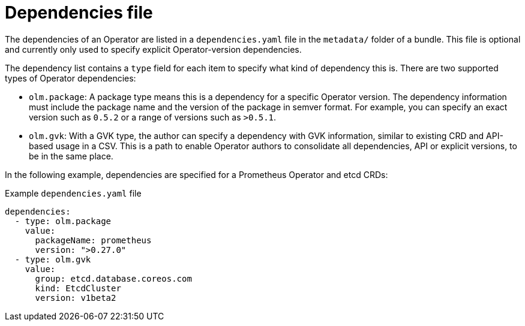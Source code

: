 // Module included in the following assemblies:
//
// * operators/understanding/olm/olm-packaging-format.adoc
// * operators/understanding/olm/olm-understanding-dependency-resolution.adoc

[id="olm-bundle-format-dependencies_{context}"]
= Dependencies file

The dependencies of an Operator are listed in a `dependencies.yaml` file in the
`metadata/` folder of a bundle. This file is optional and currently only used to
specify explicit Operator-version dependencies.

The dependency list contains a `type` field for each item to specify what kind
of dependency this is. There are two supported types of Operator dependencies:

* `olm.package`: A package type means this is a dependency for a specific Operator version. The
dependency information must include the package name and the version of the
package in semver format. For example, you can specify an exact version such as
`0.5.2` or a range of versions such as `>0.5.1`.
* `olm.gvk`: With a GVK type, the author can specify a dependency with GVK
information, similar to existing CRD and API-based usage in a CSV. This is a
path to enable Operator authors to consolidate all dependencies, API or explicit
versions, to be in the same place.

In the following example, dependencies are specified for a Prometheus Operator
and etcd CRDs:

.Example `dependencies.yaml` file
[source,yaml]
----
dependencies:
  - type: olm.package
    value:
      packageName: prometheus
      version: ">0.27.0"
  - type: olm.gvk
    value:
      group: etcd.database.coreos.com
      kind: EtcdCluster
      version: v1beta2
----
